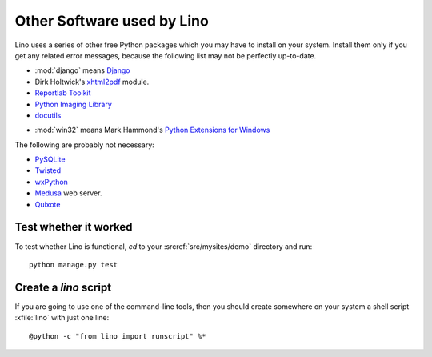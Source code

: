 Other Software used by Lino
===========================

Lino uses a series of other free Python packages which you may have to
install on your system.  Install them only if you get any related
error messages, because the following list may not be perfectly
up-to-date.

.. module:: django

- :mod:`django` means `Django <http://www.djangoproject.com/>`_

  
  
- Dirk Holtwick's `xhtml2pdf <http://www.xhtml2pdf.com/>`_ module.

- `Reportlab Toolkit <http://www.reportlab.org/>`_

- `Python Imaging Library <http://www.pythonware.com/products/pil/>`_

- `docutils <http://docutils.sourceforge.net/>`_

.. module:: win32

- :mod:`win32` means 
  Mark Hammond's 
  `Python Extensions for Windows
  <http://starship.python.net/crew/mhammond/>`_

The following are probably not necessary:

- `PySQLite <http://pysqlite.sourceforge.net/>`_
  
- `Twisted <http://www.twistedmatrix.com/>`_

- `wxPython <http://www.wxpython.org/>`_

- `Medusa <http://www.amk.ca/python/code/medusa.html>`_ web server.

- `Quixote <http://www.mems-exchange.org/software/quixote/>`_


Test whether it worked
----------------------

To test whether Lino is functional, `cd` 
to your :srcref:`src/mysites/demo` directory and run::

  python manage.py test 
  

Create a `lino` script
----------------------

If you are going to use one of the command-line tools, then you should
create somewhere on your system a shell script :xfile:`lino` with just
one line::

  @python -c "from lino import runscript" %*










